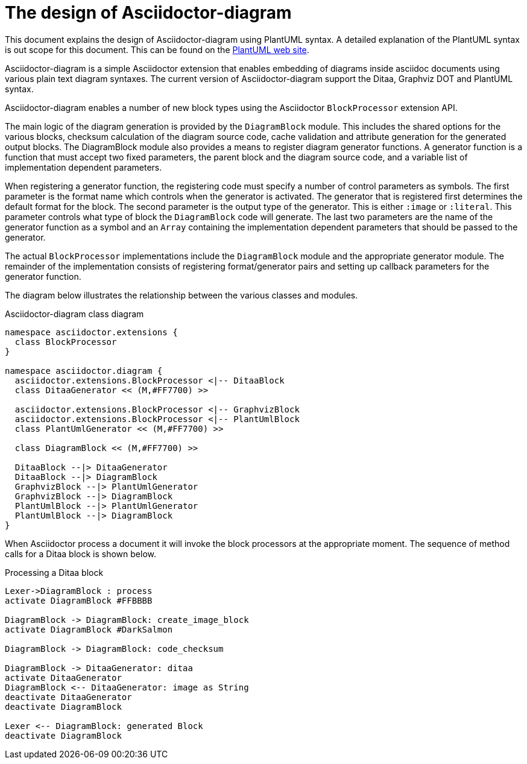 = The design of Asciidoctor-diagram

This document explains the design of Asciidoctor-diagram using PlantUML syntax.
A detailed explanation of the PlantUML syntax is out scope for this document.
This can be found on the http://www.plantuml.com[PlantUML web site].

Asciidoctor-diagram is a simple Asciidoctor extension that enables embedding of diagrams inside asciidoc documents using various plain text diagram syntaxes.
The current version of Asciidoctor-diagram support the Ditaa, Graphviz DOT and PlantUML syntax.

Asciidoctor-diagram enables a number of new block types using the Asciidoctor `BlockProcessor` extension API.

The main logic of the diagram generation is provided by the `DiagramBlock` module.
This includes the shared options for the various blocks, checksum calculation of the diagram source code, cache validation and attribute generation for the generated output blocks.
The DiagramBlock module also provides a means to register diagram generator functions.
A generator function is a function that must accept two fixed parameters, the parent block and the diagram source code, and a variable list of implementation dependent parameters.

When registering a generator function, the registering code must specify a number of control parameters as symbols.
The first parameter is the format name which controls when the generator is activated.
The generator that is registered first determines the default format for the block.
The second parameter is the output type of the generator.
This is either `:image` or `:literal`.
This parameter controls what type of block the `DiagramBlock` code will generate.
The last two parameters are the name of the generator function as a symbol and an `Array` containing the implementation dependent parameters that should be passed to the generator.

The actual `BlockProcessor` implementations include the `DiagramBlock` module and the appropriate generator module.
The remainder of the implementation consists of registering format/generator pairs and setting up callback parameters for the generator function.

The diagram below illustrates the relationship between the various classes and modules.

.Asciidoctor-diagram class diagram
[plantuml, "classes", align="center"]
----
namespace asciidoctor.extensions {
  class BlockProcessor
}

namespace asciidoctor.diagram {
  asciidoctor.extensions.BlockProcessor <|-- DitaaBlock
  class DitaaGenerator << (M,#FF7700) >>

  asciidoctor.extensions.BlockProcessor <|-- GraphvizBlock
  asciidoctor.extensions.BlockProcessor <|-- PlantUmlBlock
  class PlantUmlGenerator << (M,#FF7700) >>

  class DiagramBlock << (M,#FF7700) >>

  DitaaBlock --|> DitaaGenerator
  DitaaBlock --|> DiagramBlock
  GraphvizBlock --|> PlantUmlGenerator
  GraphvizBlock --|> DiagramBlock
  PlantUmlBlock --|> PlantUmlGenerator
  PlantUmlBlock --|> DiagramBlock
}
----

When Asciidoctor process a document it will invoke the block processors at the appropriate moment.
The sequence of method calls for a Ditaa block is shown below.

.Processing a Ditaa block
[plantuml, "processing", align="center"]
----
Lexer->DiagramBlock : process
activate DiagramBlock #FFBBBB

DiagramBlock -> DiagramBlock: create_image_block
activate DiagramBlock #DarkSalmon

DiagramBlock -> DiagramBlock: code_checksum

DiagramBlock -> DitaaGenerator: ditaa
activate DitaaGenerator
DiagramBlock <-- DitaaGenerator: image as String
deactivate DitaaGenerator
deactivate DiagramBlock

Lexer <-- DiagramBlock: generated Block
deactivate DiagramBlock
----